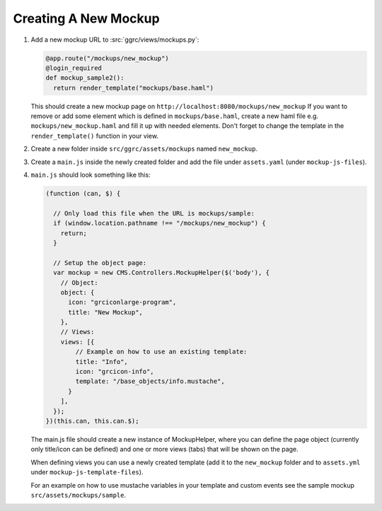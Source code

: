 Creating A New Mockup
=====================

1. Add a new mockup URL to :src:`ggrc/views/mockups.py`:

   .. code-block:: python

       @app.route("/mockups/new_mockup")
       @login_required
       def mockup_sample2():
         return render_template("mockups/base.haml")

   This should create a new mockup page on
   ``http://localhost:8080/mockups/new_mockup`` If you want to remove or
   add some element which is defined in ``mockups/base.haml``, create a
   new haml file e.g. ``mockups/new_mockup.haml`` and fill it up with
   needed elements. Don't forget to change the template in the
   ``render_template()`` function in your view.

2. Create a new folder inside ``src/ggrc/assets/mockups`` named
   ``new_mockup``.

3. Create a ``main.js`` inside the newly created folder and add the file
   under ``assets.yaml`` (under ``mockup-js-files``).

4. ``main.js`` should look something like this:

   .. code-block:: javascript

       (function (can, $) {

         // Only load this file when the URL is mockups/sample:
         if (window.location.pathname !== "/mockups/new_mockup") {
           return;
         }

         // Setup the object page:
         var mockup = new CMS.Controllers.MockupHelper($('body'), {
           // Object:
           object: {
             icon: "grciconlarge-program",
             title: "New Mockup",
           },
           // Views:
           views: [{
               // Example on how to use an existing template:
               title: "Info",
               icon: "grcicon-info",
               template: "/base_objects/info.mustache",
             }
           ],
         });
       })(this.can, this.can.$);

   The main.js file should create a new instance of MockupHelper, where
   you can define the page object (currently only title/icon can be
   defined) and one or more views (tabs) that will be shown on the page.

   When defining views you can use a newly created template (add it to
   the ``new_mockup`` folder and to ``assets.yml`` under
   ``mockup-js-template-files``).

   For an example on how to use mustache variables in your template and
   custom events see the sample mockup ``src/assets/mockups/sample``.


